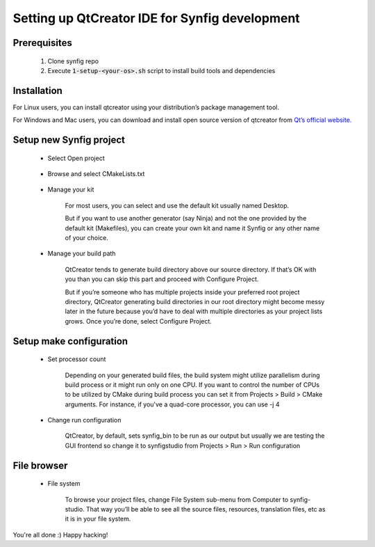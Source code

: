 .. _QtCreator:

Setting up QtCreator IDE for Synfig development
===============================================

Prerequisites
~~~~~~~~~~~~~
    #. Clone synfig repo
    #. Execute :code:`1-setup-<your-os>.sh` script to install build tools and dependencies
    
Installation
~~~~~~~~~~~~~
For Linux users, you can install qtcreator using your distribution’s package management tool.

For Windows and Mac users, you can download and install open source version of qtcreator from `Qt’s official website. <https://www.qt.io/download>`_

Setup new Synfig project
~~~~~~~~~~~~~~~~~~~~~~~~
    * Select Open project
    
        .. image:: ../images/qtcreator_setup_open.png
        
    * Browse and select CMakeLists.txt
    
        .. image:: ../images/qtcreator_setup_select.png
        
    * Manage your kit

        For most users, you can select and use the default kit usually named Desktop.
        
        But if you want to use another generator (say Ninja) and not the one provided by the default kit (Makefiles), you can create your own kit and name it Synfig or any other name of your choice.
      
        .. image:: ../images/qtcreator_setup_kit.png
      
    * Manage your build path

        QtCreator tends to generate build directory above our source directory. If that’s OK with you than you can skip this part and proceed with Configure Project.

        But if you’re someone who has multiple projects inside your preferred root project directory, QtCreator generating build directories in our root directory might become messy later in the future because you’d have to deal with multiple directories as your project lists grows. Once you’re done, select Configure Project.
        
        .. image:: ../images/qtcreator_setup_path.png
      
Setup make configuration
~~~~~~~~~~~~~~~~~~~~~~~~
    * Set processor count

        Depending on your generated build files, the build system might utilize parallelism during build process or it might run only on one CPU. If you want to control the number of CPUs to be utilized by CMake during build process you can set it from Projects > Build > CMake arguments. For instance, if you've a quad-core processor, you can use -j 4
        
        .. image:: ../images/qtcreator_make_processor.png
        
    * Change run configuration

        QtCreator, by default, sets synfig_bin to be run as our output but usually we are testing the GUI frontend so change it to synfigstudio from  Projects > Run > Run configuration
        
        .. image:: ../images/qtcreator_make_run.png

File browser
~~~~~~~~~~~~
    * File system

        To browse your project files, change File System sub-menu from Computer to synfig-studio. That way you’ll be able to see all the source files, resources, translation files, etc as it is in your file system.
        
        .. image:: ../images/qtcreator_file_browser.png

You're all done :) Happy hacking!
